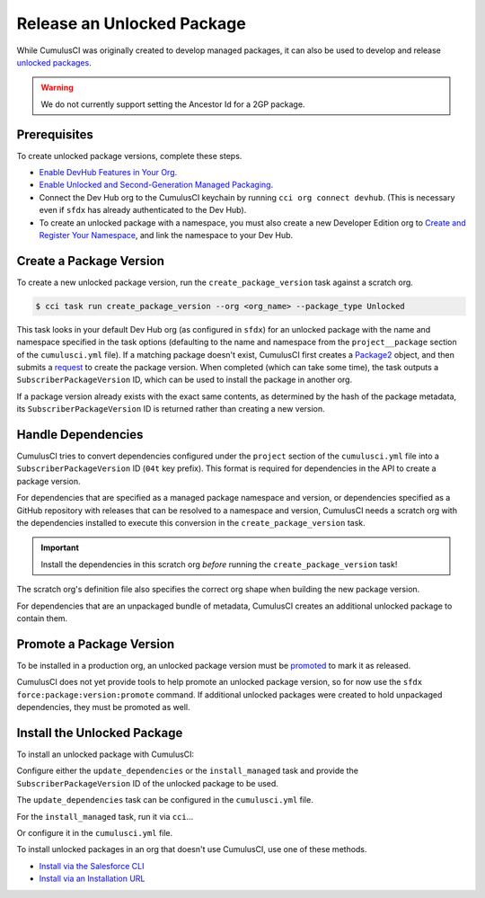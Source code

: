 Release an Unlocked Package
===========================

While CumulusCI was originally created to develop managed packages, it can also be used to develop and release `unlocked packages <https://developer.salesforce.com/docs/atlas.en-us.sfdx_dev.meta/sfdx_dev/sfdx_dev_unlocked_pkg_intro.htm>`_.

.. warning::

    We do not currently support setting the Ancestor Id for a 2GP package.


Prerequisites
-------------

To create unlocked package versions, complete these steps.

* `Enable DevHub Features in Your Org <https://developer.salesforce.com/docs/atlas.en-us.packagingGuide.meta/packagingGuide/sfdx_setup_enable_devhub.htm>`_.
* `Enable Unlocked and Second-Generation Managed Packaging <https://developer.salesforce.com/docs/atlas.en-us.sfdx_dev.meta/sfdx_dev/sfdx_setup_enable_secondgen_pkg.htm>`_.
* Connect the Dev Hub org to the CumulusCI keychain by running ``cci org connect devhub``. (This is necessary even if ``sfdx`` has already authenticated to the Dev Hub).
* To create an unlocked package with a namespace, you must also create a new Developer Edition org to `Create and Register Your Namespace <https://developer.salesforce.com/docs/atlas.en-us.sfdx_dev.meta/sfdx_dev/sfdx_dev_unlocked_pkg_create_namespace.htm>`_, and link the namespace to your Dev Hub.



Create a Package Version
------------------------

To create a new unlocked package version, run the ``create_package_version`` task against a scratch org.

.. code-block:: console

    $ cci task run create_package_version --org <org_name> --package_type Unlocked

This task looks in your default Dev Hub org (as configured in ``sfdx``) for an unlocked package with the name and namespace specified in the task options (defaulting to the name and namespace from the ``project__package`` section of the ``cumulusci.yml`` file). If a matching package doesn't exist, CumulusCI first creates a `Package2 <https://developer.salesforce.com/docs/atlas.en-us.api_tooling.meta/api_tooling/tooling_api_objects_package2.htm>`_ object, and then submits a `request <https://developer.salesforce.com/docs/atlas.en-us.api_tooling.meta/api_tooling/tooling_api_objects_package2versioncreaterequest.htm>`_ to create the package version. When completed (which can take some time), the task outputs a ``SubscriberPackageVersion`` ID, which can be used to install the package in another org.

If a package version already exists with the exact same contents, as determined by the hash of the package metadata, its ``SubscriberPackageVersion`` ID is returned rather than creating a new version.



Handle Dependencies
---------------------

CumulusCI tries to convert dependencies configured under the ``project`` section of the ``cumulusci.yml`` file into a ``SubscriberPackageVersion`` ID (``04t`` key prefix). This format is required for dependencies in the API to create a package version.

For dependencies that are specified as a managed package namespace and version, or dependencies specified as a GitHub repository with releases that can be resolved to a namespace and version, CumulusCI needs a scratch org with the dependencies installed to execute this conversion in the ``create_package_version`` task.

.. important:: Install the dependencies in this scratch org *before* running the ``create_package_version`` task! 

The scratch org's definition file also specifies the correct org shape when building the new package version.

For dependencies that are an unpackaged bundle of metadata, CumulusCI creates an additional unlocked package to contain them.



Promote a Package Version
-------------------------

To be installed in a production org, an unlocked package version must be `promoted <https://developer.salesforce.com/docs/atlas.en-us.sfdx_dev.meta/sfdx_dev/sfdx_dev_unlocked_pkg_create_pkg_ver_promote.htm>`_ to mark it as released.

CumulusCI does not yet provide tools to help promote an unlocked package version, so for now use the ``sfdx force:package:version:promote`` command. If additional unlocked packages were created to hold unpackaged dependencies, they must be promoted as well.



Install the Unlocked Package
----------------------------

To install an unlocked package with CumulusCI:

Configure either the ``update_dependencies`` or the ``install_managed`` task and provide the ``SubscriberPackageVersion`` ID of the unlocked package to be used.

The ``update_dependencies`` task can be configured in the ``cumulusci.yml`` file.

.. code-block::yaml

    task: update_dependencies
    options:
        dependencies:
            - version_id: 04t000000000000

For the ``install_managed`` task, run it via ``cci``...

.. code-block::console

    $ cci task run intsall_managed --version 04t000000000000 --org <org_name>

Or configure it in the ``cumulusci.yml`` file.

.. code-block::yaml

    task: install_managed
    options:
        version: 04t000000000000

To install unlocked packages in an org that doesn't use CumulusCI, use one of these methods. 

* `Install via the Salesforce CLI <https://developer.salesforce.com/docs/atlas.en-us.sfdx_dev.meta/sfdx_dev/sfdx_dev_unlocked_pkg_install_pkg_cli.htm>`_
* `Install via an Installation URL <https://developer.salesforce.com/docs/atlas.en-us.sfdx_dev.meta/sfdx_dev/sfdx_dev_unlocked_pkg_install_pkg_ui.htm>`_

